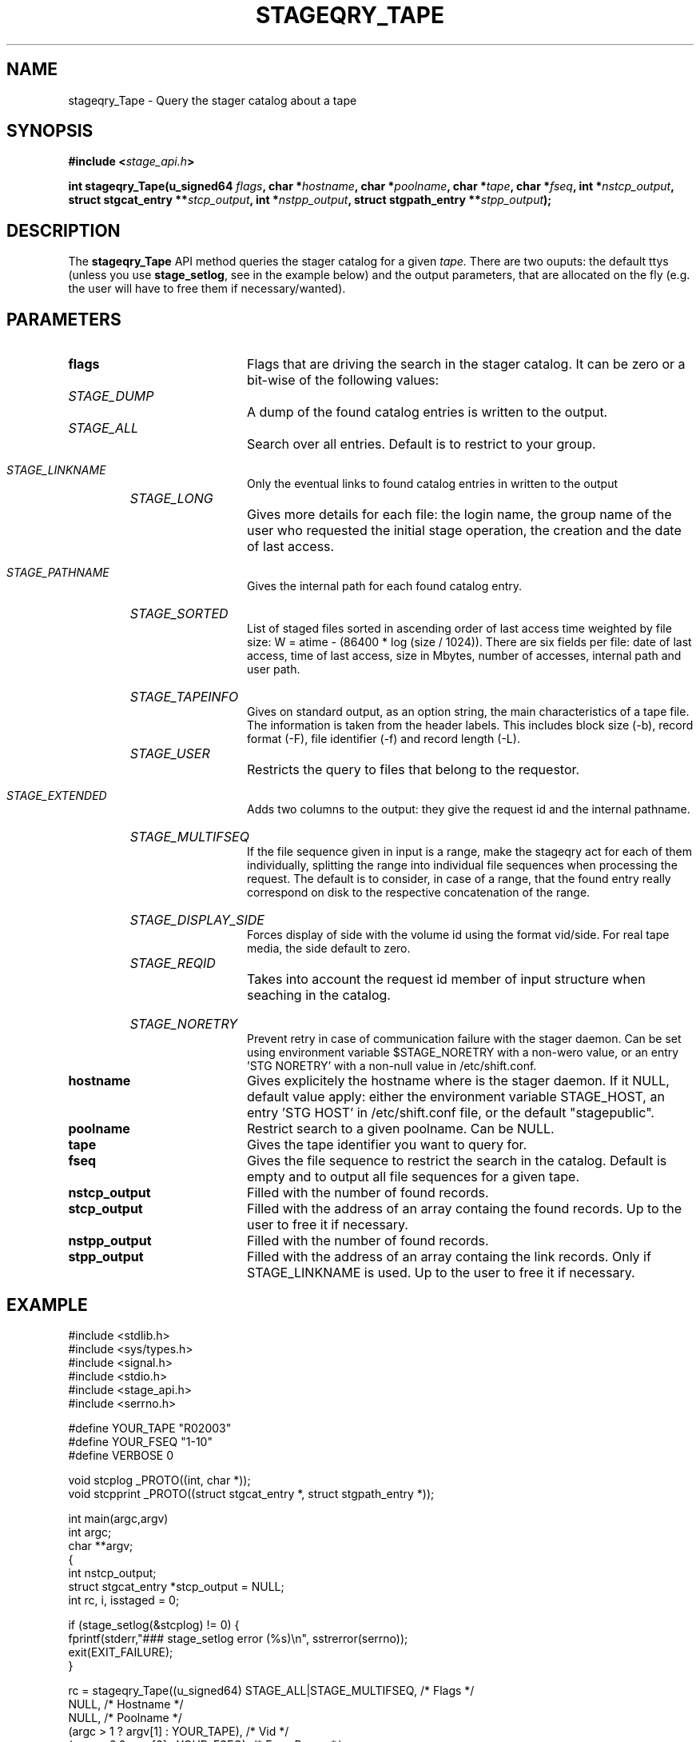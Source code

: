.\" $Id: stageqry_Tape.man,v 1.1 2002/09/15 06:39:28 jdurand Exp $
.\"
.\" @(#)$RCSfile: stageqry_Tape.man,v $ $Revision: 1.1 $ $Date: 2002/09/15 06:39:28 $ CERN IT-DS/HSM Jean-Damien Durand
.\" Copyright (C) 2002 by CERN/IT/DS/HSM
.\" All rights reserved
.\"
.TH STAGEQRY_TAPE "3" "$Date: 2002/09/15 06:39:28 $" "CASTOR" "Stage Library Functions"
.SH NAME
stageqry_Tape \- Query the stager catalog about a tape
.SH SYNOPSIS
.BI "#include <" stage_api.h ">"
.sp
.BI "int stageqry_Tape(u_signed64 " flags ,
.BI "char *" hostname ,
.BI "char *" poolname ,
.BI "char *" tape ,
.BI "char *" fseq ,
.BI "int *" nstcp_output ,
.BI "struct stgcat_entry **" stcp_output ,
.BI "int *" nstpp_output ,
.BI "struct stgpath_entry **" stpp_output ");"

.SH DESCRIPTION
The \fBstageqry_Tape\fP API method queries the stager catalog for a given
.I tape.
There are two ouputs: the default ttys (unless you use \fBstage_setlog\fP, see in the example below) and the output parameters, that are allocated on the fly (e.g. the user will have to free them if necessary/wanted).

.SH PARAMETERS
.TP 2.0i
.BI flags
Flags that are driving the search in the stager catalog. It can be zero or a bit-wise of the following values:
.TP 2.0i
.HP
.I STAGE_DUMP
A dump of the found catalog entries is written to the output.
.TP
.HP
.I STAGE_ALL
Search over all entries. Default is to restrict to your group.
.TP
.HP
.I STAGE_LINKNAME
Only the eventual links to found catalog entries in written to the output
.TP
.HP
.I STAGE_LONG
Gives more details for each file: the login name, the group name of the user who requested the initial stage operation, the creation and the date of last access.
.TP
.HP
.I STAGE_PATHNAME
Gives the internal path for each found catalog entry.
.TP
.HP
.I STAGE_SORTED
List of staged files sorted in ascending order of last access time weighted by file size: W = atime \- (86400 * log (size / 1024)). There are six fields per file: date of last access, time of last access, size in Mbytes, number of accesses, internal path and user path.
.TP
.HP
.I STAGE_TAPEINFO
Gives  on standard output, as an option string, the main characteristics of a tape file. The information is taken from the header labels. This includes block size (-b), record format (-F),  file  identifier (-f) and record length (-L).
.TP
.HP
.I STAGE_USER
Restricts the query to files that belong to the requestor.
.TP
.HP
.I STAGE_EXTENDED
Adds  two  columns  to  the  output:  they give the request id and the internal pathname.
.TP
.HP
.I STAGE_MULTIFSEQ
If the file sequence given in input is a range, make the stageqry act for each of them individually, splitting the range into individual file sequences when processing the request. The default is to consider, in case of a range, that the found entry really correspond on disk to the respective concatenation of the range.
.TP
.HP
.I STAGE_DISPLAY_SIDE
Forces display of side with the volume id using the format vid/side. For real tape media, the side default to zero.
.TP
.HP
.I STAGE_REQID
Takes into account the request id member of input structure when seaching in the catalog.
.TP
.HP
.I STAGE_NORETRY
Prevent retry in case of communication failure with the stager daemon. Can be set using environment variable $STAGE_NORETRY with a non-wero value, or an entry 'STG NORETRY' with a non-null value in /etc/shift.conf.
.TP
.BI hostname
Gives explicitely the hostname where is the stager daemon. If it NULL, default value apply: either the environment variable STAGE_HOST, an entry 'STG HOST' in /etc/shift.conf file, or the default "stagepublic".
.TP
.BI poolname
Restrict search to a given poolname. Can be NULL.
.TP
.BI tape
Gives the tape identifier you want to query for.
.TP
.BI fseq
Gives the file sequence to restrict the search in the catalog. Default is empty and to output all file sequences for a given tape.
.TP
.BI nstcp_output
Filled with the number of found records.
.TP
.BI stcp_output
Filled with the address of an array containg the found records. Up to the user to free it if necessary.
.TP
.BI nstpp_output
Filled with the number of found records.
.TP
.BI stpp_output
Filled with the address of an array containg the link records. Only if STAGE_LINKNAME is used. Up to the user to free it if necessary.

.SH EXAMPLE
.ft CW
.nf
.sp
#include <stdlib.h>
#include <sys/types.h>
#include <signal.h>
#include <stdio.h>
#include <stage_api.h>
#include <serrno.h>
     
#define YOUR_TAPE "R02003"
#define YOUR_FSEQ "1-10"
#define VERBOSE 0
      
void stcplog _PROTO((int, char *));
void stcpprint _PROTO((struct stgcat_entry *, struct stgpath_entry *));

int main(argc,argv)
     int argc;
     char **argv;
{
  int nstcp_output;
  struct stgcat_entry *stcp_output = NULL;
  int rc, i, isstaged = 0;
 
  if (stage_setlog(&stcplog) != 0) {
    fprintf(stderr,"### stage_setlog error (%s)\\n", sstrerror(serrno));
    exit(EXIT_FAILURE);
  }
 
  rc = stageqry_Tape((u_signed64) STAGE_ALL|STAGE_MULTIFSEQ, /* Flags */
                    NULL,                        /* Hostname */
                    NULL,                        /* Poolname */
                    (argc > 1 ? argv[1] : YOUR_TAPE), /* Vid */
                    (argc > 2 ? argv[2] : YOUR_FSEQ), /* Fseq Range */
                    &nstcp_output,               /* Nb stcp output */
                    &stcp_output,                /* Stcp output */
                    NULL,                        /* Nb stpp output */
                    NULL);                       /* Stpp output */
  if (rc != 0) {
    fprintf(stderr,"### stageqry_Tape error (%s)\\n", sstrerror(serrno));
  } else {
    for (i = 0; i < nstcp_output; i++) {
#if VERBOSE
      stcpprint(stcp_output + i, NULL);
#endif
      if (ISSTAGED((&stcp_output[i]))) isstaged++;
    }
  }
  if (stcp_output != NULL) free (stcp_output);   /* User responsability ! */
  
  fprintf(stdout,"%s.%s : Found %d entr%s with the STAGED status\\n",
          (argc > 1 ? argv[1] : YOUR_TAPE),
          (argc > 2 ? argv[2] : YOUR_FSEQ),
          isstaged,
          (isstaged > 1) ? "ies" : "y");

  exit(isstaged ? 0 : 1);
}
 
void stcpprint(stcp,stpp)
     struct stgcat_entry *stcp;
     struct stgpath_entry *stpp;
{
  if (stcp != NULL) print_stcp(stcp);
  if (stpp != NULL) print_stpp(stpp);
}
 
void stcplog(level,msg)
     int level;
     char *msg;
{
#if VERBOSE
  fprintf(stdout, "%s", msg);
#endif
}
.ft
.LP
.fi

.SH RETURN VALUE
0 on success, -1 on failure.

.SH ERRORS
If failure, the serrno variable might contain one of the following error codes:
.TP 1.9i
.B SENOMAPFND
Can't open mapping database (Windows only)
.TP
.B EFAULT
Bad address
.TP
.B EINVAL
Invalid argument
.TP
.B SECONNDROP
Connection closed by remote end
.TP
.B SECOMERR
Communication error
.TP
.B SEINTERNAL
Internal error

.SH SEE ALSO
\fBstageqry\fP(1), \fBstage_setlog\fP(3), \fBprint_stcp\fP(3), \fBprint_stpp\fP(3), \fBstage_struct\fP(3), \fBstage_macros\fP(3)

.SH AUTHOR
\fBCASTOR\fP Team <castor.support@cern.ch>

